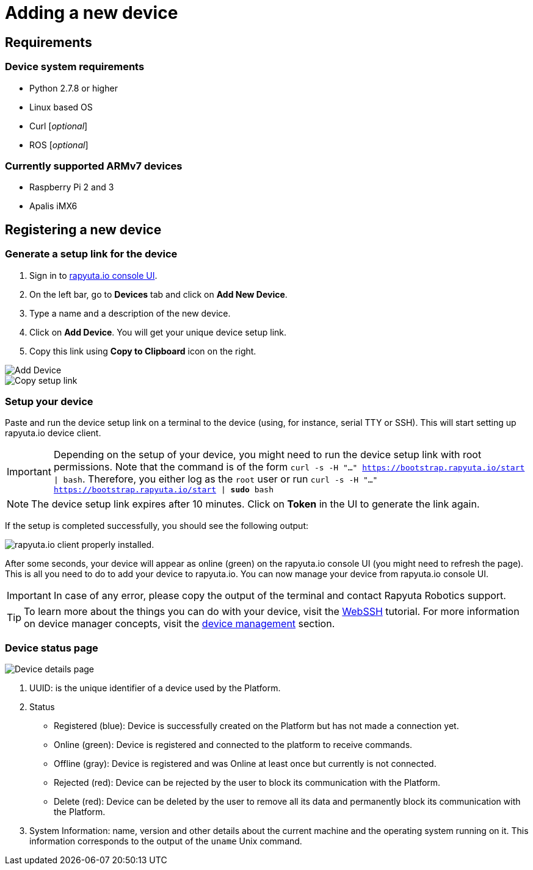 = Adding a new device

== Requirements

=== Device system requirements
* Python 2.7.8 or higher
* Linux based OS
* Curl [_optional_]
* ROS [_optional_]

=== Currently supported ARMv7 devices

* Raspberry Pi 2 and 3
* Apalis iMX6

== Registering a new device
=== Generate a setup link for the device
1. Sign in to https://console.rapyuta.io/login[rapyuta.io console UI].
2. On the left bar, go to *Devices* tab and click on *Add New Device*.
3. Type a name and a description of the new device.
4. Click on *Add Device*. You will get your unique device setup link.
5. Copy this link using *Copy to Clipboard* icon on the right.

image::adding_new_device/create_device.png["Add Device"]
image::adding_new_device/bootstrap_link.png["Copy setup link"]

=== Setup your device
Paste and run the device setup link on a terminal to the device (using, for instance, serial TTY or SSH). This will start setting up rapyuta.io device client. 

[IMPORTANT]
Depending on the setup of your device, you might need to run the device setup link with root permissions. Note that the command is of the form
`curl -s -H "..." https://bootstrap.rapyuta.io/start | bash`. Therefore, you either log as the `root` user or run
`curl -s -H "..." https://bootstrap.rapyuta.io/start | *sudo* bash`

[NOTE]
The device setup link expires after 10 minutes. Click on *Token* in the UI to generate the link again.

If the setup is completed successfully, you should see the following output:

image::adding_new_device/registered.png["rapyuta.io client properly installed."]

After some seconds, your device will appear as online (green) on the rapyuta.io console UI (you might need to refresh the page). This is all you need to do to add your device
to rapyuta.io. You can now manage your device from rapyuta.io console UI.

[IMPORTANT]
In case of any error, please copy the output of the terminal and contact Rapyuta Robotics support.

[TIP]
To learn more about the things you can do with your device, visit the link:../developer_guide/device_management_operations/webssh.html[WebSSH] tutorial.
For more information on device manager concepts, visit the link:../core_concepts/device_management.html[device management] section.

=== Device status page

image::adding_new_device/details.png["Device details page"]

1. UUID: is the unique identifier of a device used by the Platform. 
2. Status
* Registered (blue): Device is successfully created on the Platform but has not made a connection yet.
* Online (green): Device is registered and connected to the platform to receive commands.
* Offline (gray): Device is registered and was Online at least once but currently is not connected.
* Rejected (red): Device can be rejected by the user to block its communication with the Platform.
* Delete (red): Device can be deleted by the user to remove all its data and permanently block its communication with the Platform.
3. System Information: name, version and other details about the current machine and the operating system running on it. This information 
corresponds to the output of the `uname` Unix command.

